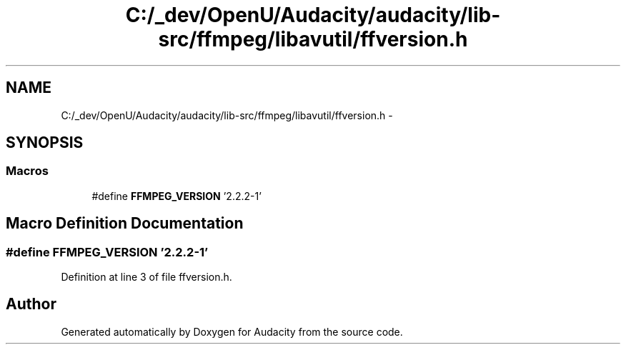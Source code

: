.TH "C:/_dev/OpenU/Audacity/audacity/lib-src/ffmpeg/libavutil/ffversion.h" 3 "Thu Apr 28 2016" "Audacity" \" -*- nroff -*-
.ad l
.nh
.SH NAME
C:/_dev/OpenU/Audacity/audacity/lib-src/ffmpeg/libavutil/ffversion.h \- 
.SH SYNOPSIS
.br
.PP
.SS "Macros"

.in +1c
.ti -1c
.RI "#define \fBFFMPEG_VERSION\fP   '2\&.2\&.2\-1'"
.br
.in -1c
.SH "Macro Definition Documentation"
.PP 
.SS "#define FFMPEG_VERSION   '2\&.2\&.2\-1'"

.PP
Definition at line 3 of file ffversion\&.h\&.
.SH "Author"
.PP 
Generated automatically by Doxygen for Audacity from the source code\&.
